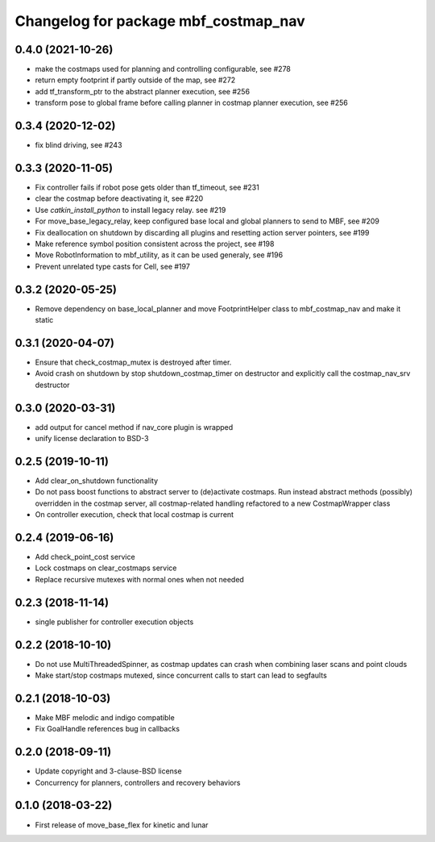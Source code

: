 ^^^^^^^^^^^^^^^^^^^^^^^^^^^^^^^^^^^^^
Changelog for package mbf_costmap_nav
^^^^^^^^^^^^^^^^^^^^^^^^^^^^^^^^^^^^^

0.4.0 (2021-10-26)
------------------
* make the costmaps used for planning and controlling configurable, see #278
* return empty footprint if partly outside of the map, see #272
* add tf_transform_ptr to the abstract planner execution, see #256
* transform pose to global frame before calling planner in costmap planner execution, see #256

0.3.4 (2020-12-02)
------------------
* fix blind driving, see #243

0.3.3 (2020-11-05)
------------------
* Fix controller fails if robot pose gets older than tf_timeout, see #231
* clear the costmap before deactivating it, see #220
* Use `catkin_install_python` to install legacy relay. see #219
* For move_base_legacy_relay, keep configured base local and global planners to send to MBF, see #209
* Fix deallocation on shutdown by discarding all plugins and resetting action server pointers, see #199
* Make reference symbol position consistent across the project, see #198
* Move RobotInformation to mbf_utility, as it can be used generaly, see #196
* Prevent unrelated type casts for Cell, see #197

0.3.2 (2020-05-25)
------------------
* Remove dependency on base_local_planner and move FootprintHelper class to mbf_costmap_nav and make it static

0.3.1 (2020-04-07)
------------------
* Ensure that check_costmap_mutex is destroyed after timer.
* Avoid crash on shutdown by stop shutdown_costmap_timer on destructor
  and explicitly call the costmap_nav_srv destructor

0.3.0 (2020-03-31)
------------------
* add output for cancel method if nav_core plugin is wrapped
* unify license declaration to BSD-3

0.2.5 (2019-10-11)
------------------
* Add clear_on_shutdown functionality
* Do not pass boost functions to abstract server to (de)activate costmaps.
  Run instead abstract methods (possibly) overridden in the costmap server,
  all costmap-related handling refactored to a new CostmapWrapper class
* On controller execution, check that local costmap is current

0.2.4 (2019-06-16)
------------------
* Add check_point_cost service
* Lock costmaps on clear_costmaps service
* Replace recursive mutexes with normal ones when not needed

0.2.3 (2018-11-14)
------------------
* single publisher for controller execution objects

0.2.2 (2018-10-10)
------------------
* Do not use MultiThreadedSpinner, as costmap updates can crash when combining laser scans and point clouds
* Make start/stop costmaps mutexed, since concurrent calls to start can lead to segfaults

0.2.1 (2018-10-03)
------------------
* Make MBF melodic and indigo compatible
* Fix GoalHandle references bug in callbacks

0.2.0 (2018-09-11)
------------------
* Update copyright and 3-clause-BSD license
* Concurrency for planners, controllers and recovery behaviors

0.1.0 (2018-03-22)
------------------
* First release of move_base_flex for kinetic and lunar
